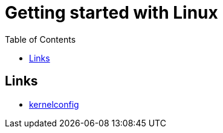 :imagesdir: images
:couchbase_version: current
:toc:
:project_id: gs-how-to-cmake
:icons: font
:source-highlighter: prettify
:tags: guides,meta

= Getting started with Linux

== Links
    * https://www.kernelconfig.io/index.html[kernelconfig]
